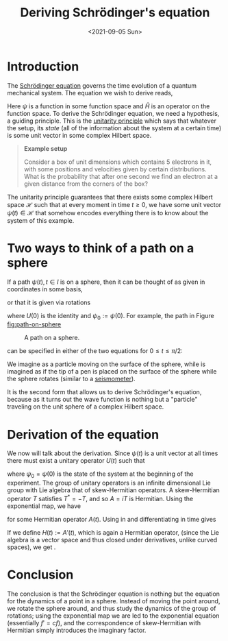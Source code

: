 #+TITLE: Deriving Schrödinger's equation
#+DATE: <2021-09-05 Sun>

* Introduction

The [[https://en.wikipedia.org/wiki/Schr%C3%B6dinger_equation][Schrödinger equation]] governs the time evolution of a quantum mechanical system. The equation we wish to derive reads,

\begin{align}
\label{eq:main}
i\frac d{dt} \psi(t) & = \widehat{H}(t) \psi(t).
\end{align}

Here $\psi$ is a function in some function space and $\widehat{H}$ is an operator on the function space. To derive the Schrödinger equation, we need a hypothesis, a guiding principle. This is the [[https://en.wikipedia.org/wiki/Unitarity_(physics)][unitarity principle]] which says that whatever the setup, its /state/ (all of the information about the system at a certain time) is some unit vector in some complex Hilbert space.

#+begin_quote
  *Example setup*

  Consider a box of unit dimensions which contains 5 electrons in it, with some positions and velocities given by certain distributions. What is the probability that after one second we find an electron at a given distance from the corners of the box?
#+end_quote

The unitarity principle guarantees that there exists some complex Hilbert space \(\mathcal H\) such that at every moment in time \(t\geq 0\), we have some unit vector \(\psi(t) \in \mathcal H\) that somehow encodes everything there is to know about the system of this example.

* Two ways to think of a path on a sphere

If a path $\psi(t), t\in I$ is on a sphere, then it can be thought of as given in coordinates in some basis,

\begin{align}
\psi(t) = (c_j(t))_{j\in J}
\end{align}

or that it is given via rotations

\begin{align}
\psi(t) = U(t) \psi_0
\end{align}

where $U(0)$ is the identity and $\psi_0 := \psi(0)$. For example, the path in Figure [[fig:path-on-sphere]]

#+NAME: fig:path-on-sphere
#+CAPTION: A path on a sphere.
[[../img/path-on-sphere.svg]]

can be specified in either of the two equations for $0 \leq t \leq \pi/2$:

\begin{align}
\label{eq:particle-path}
\psi(t) & = \begin{pmatrix}\cos t \\ \sin t \\ 0\end{pmatrix} \\
\label{eq:rotate-sphere}
& =
\begin{pmatrix}
\cos t & -\sin t & 0 \\
\sin t & \cos t & 0 \\
0 & 0 & 1
\end{pmatrix}
\begin{pmatrix}1 \\ 0 \\ 0\end{pmatrix}.
\end{align}

We imagine \eqref{eq:particle-path} as a particle moving on the surface of the sphere, while \eqref{eq:rotate-sphere} is imagined as if the tip of a pen is placed on the surface of the sphere while the sphere rotates (similar to a [[https://en.wikipedia.org/wiki/Seismometer][seismometer]]).

It is the second form that allows us to derive Schrödinger's equation, because as it turns out the wave function is nothing but a "particle" traveling on the unit sphere of a complex Hilbert space.

* Derivation of the equation

We now will talk about the derivation. Since \(\psi(t)\) is a unit vector at all times there must exist a unitary operator \(U(t)\) such that

\begin{align}
\label{eq:unitary}
\psi(t) & = U(t)\psi_0,
\end{align}

where \(\psi_0 = \psi(0)\) is the state of the system at the beginning of the experiment. The group of unitary operators is an infinite dimensional Lie group with Lie algebra that of skew-Hermitian operators. A skew-Hermitian operator \(T\) satisfies \(T^* = -T\), and so \(A = iT\) is Hermitian. Using the exponential map, we have

\begin{align}
\label{eq:exp}
U(t) & = \exp(-iA(t)),
\end{align}

for some Hermitian operator \(A(t)\). Using \eqref{eq:exp} in \eqref{eq:unitary} and differentiating in time gives

\begin{align}
\psi'(t) & = -iA'(t)\exp(-iA(t))\psi_0.
\end{align}

If we define \(H(t) := A'(t)\), which is again a Hermitian operator, (since the Lie algebra is a vector space and thus closed under derivatives, unlike curved spaces), we get \eqref{eq:main}.

* Conclusion

The conclusion is that the Schrödinger equation is nothing but the equation for the dynamics of a point in a sphere. Instead of moving the point around, we rotate the sphere around, and thus study the dynamics of the group of rotations; using the exponential map we are led to the exponential equation (essentially \(f' = cf\)), and the correspondence of skew-Hermitian with Hermitian simply introduces the imaginary factor.
